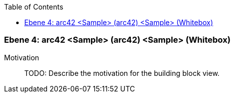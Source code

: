 // Begin Protected Region [[meta-data]]

// End Protected Region   [[meta-data]]

:toc:

[#4a56de47-d579-11ee-903e-9f564e4de07e]
=== Ebene 4: arc42 <Sample> (arc42) <Sample> (Whitebox)
Motivation::
// Begin Protected Region [[motivation]]
TODO: Describe the motivation for the building block view.
// End Protected Region   [[motivation]]


// Begin Protected Region [[4a56de47-d579-11ee-903e-9f564e4de07e,customText]]

// End Protected Region   [[4a56de47-d579-11ee-903e-9f564e4de07e,customText]]

// Actifsource ID=[803ac313-d64b-11ee-8014-c150876d6b6e,4a56de47-d579-11ee-903e-9f564e4de07e,Z+sYdkPOh5QZ3rDpKMpx5qI9ITc=]
